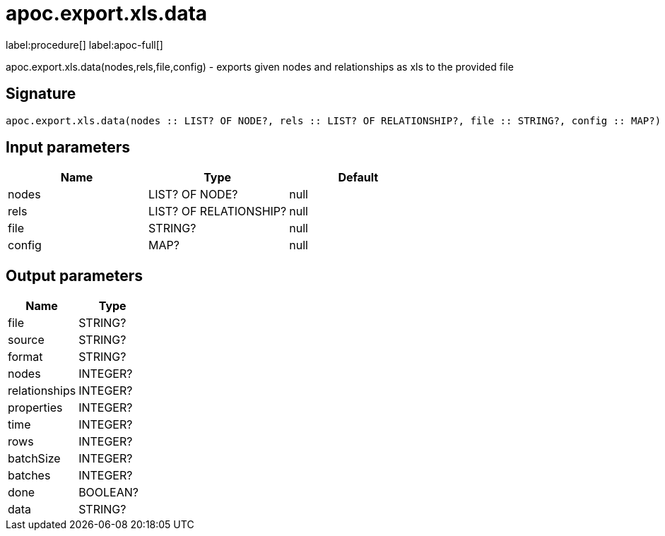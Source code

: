 ////
This file is generated by DocsTest, so don't change it!
////

= apoc.export.xls.data
:description: This section contains reference documentation for the apoc.export.xls.data procedure.

label:procedure[] label:apoc-full[]

[.emphasis]
apoc.export.xls.data(nodes,rels,file,config) - exports given nodes and relationships as xls to the provided file

== Signature

[source]
----
apoc.export.xls.data(nodes :: LIST? OF NODE?, rels :: LIST? OF RELATIONSHIP?, file :: STRING?, config :: MAP?) :: (file :: STRING?, source :: STRING?, format :: STRING?, nodes :: INTEGER?, relationships :: INTEGER?, properties :: INTEGER?, time :: INTEGER?, rows :: INTEGER?, batchSize :: INTEGER?, batches :: INTEGER?, done :: BOOLEAN?, data :: STRING?)
----

== Input parameters
[.procedures, opts=header]
|===
| Name | Type | Default 
|nodes|LIST? OF NODE?|null
|rels|LIST? OF RELATIONSHIP?|null
|file|STRING?|null
|config|MAP?|null
|===

== Output parameters
[.procedures, opts=header]
|===
| Name | Type 
|file|STRING?
|source|STRING?
|format|STRING?
|nodes|INTEGER?
|relationships|INTEGER?
|properties|INTEGER?
|time|INTEGER?
|rows|INTEGER?
|batchSize|INTEGER?
|batches|INTEGER?
|done|BOOLEAN?
|data|STRING?
|===

